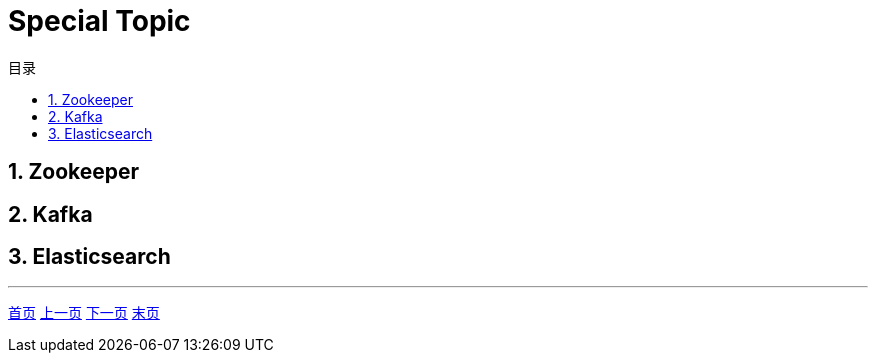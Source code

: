 = Special Topic
:doctype: book
:toc: left
:toc-title: 目录
:toclevels: 4
:title-separator: -
:sectnums:
:allow-uri-read: ''
:include-path:

== Zookeeper

== Kafka

== Elasticsearch

'''

link:https://github.com/lawyerance/spring-boot-example/tree/master/asciidoctor/document[首页]  link:idc.adoc[上一页] link:###[下一页] link:###[末页]
